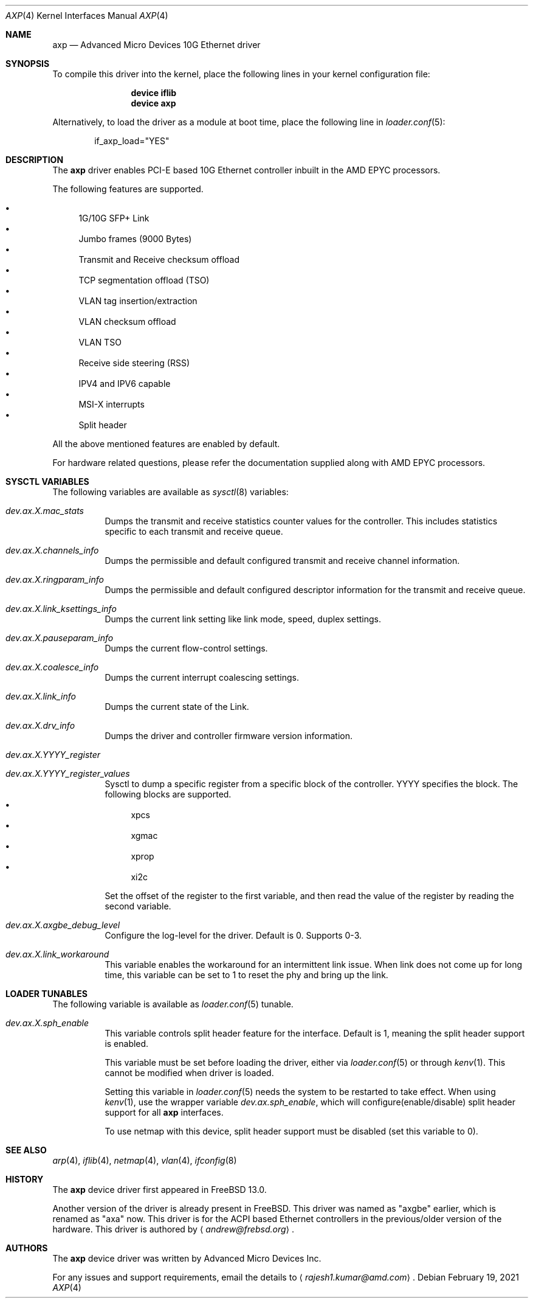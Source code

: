 .\" Copyright (c) 2020, Advanced Micro Devices Inc.
.\" All rights reserved.
.\"
.\" Redistribution and use in source and binary forms, with or without
.\" modification, are permitted provided that the following conditions are met:
.\"
.\" 1. Redistributions of source code must retain the above copyright notice,
.\"    this list of conditions and the following disclaimer.
.\"
.\" 2. Redistributions in binary form must reproduce the above copyright
.\"    notice, this list of conditions and the following disclaimer in the
.\"    documentation and/or other materials provided with the distribution.
.\"
.\" 3. Neither the name of Advanced Micro Devices Inc., nor the names of its
.\"    contributors may be used to endorse or promote products derived from
.\"    this software without specific prior written permission.
.\"
.\" THIS SOFTWARE IS PROVIDED BY THE COPYRIGHT HOLDERS AND CONTRIBUTORS "AS IS"
.\" AND ANY EXPRESS OR IMPLIED WARRANTIES, INCLUDING, BUT NOT LIMITED TO, THE
.\" IMPLIED WARRANTIES OF MERCHANTABILITY AND FITNESS FOR A PARTICULAR PURPOSE
.\" ARE DISCLAIMED. IN NO EVENT SHALL THE COPYRIGHT OWNER OR CONTRIBUTORS BE
.\" LIABLE FOR ANY DIRECT, INDIRECT, INCIDENTAL, SPECIAL, EXEMPLARY, OR
.\" CONSEQUENTIAL DAMAGES (INCLUDING, BUT NOT LIMITED TO, PROCUREMENT OF
.\" SUBSTITUTE GOODS OR SERVICES; LOSS OF USE, DATA, OR PROFITS; OR BUSINESS
.\" INTERRUPTION) HOWEVER CAUSED AND ON ANY THEORY OF LIABILITY, WHETHER IN
.\" CONTRACT, STRICT LIABILITY, OR TORT (INCLUDING NEGLIGENCE OR OTHERWISE)
.\" ARISING IN ANY WAY OUT OF THE USE OF THIS SOFTWARE, EVEN IF ADVISED OF THE
.\" POSSIBILITY OF SUCH DAMAGE.
.\"
.\" * Other names and brands may be claimed as the property of others.
.\"
.Dd February 19, 2021
.Dt AXP 4
.Os
.Sh NAME
.Nm axp
.Nd "Advanced Micro Devices 10G Ethernet driver"
.Sh SYNOPSIS
To compile this driver into the kernel,
place the following lines in your
kernel configuration file:
.Bd -ragged -offset indent
.Cd "device iflib"
.Cd "device axp"
.Ed
.Pp
Alternatively, to load the driver as a
module at boot time, place the following line in
.Xr loader.conf 5 :
.Bd -literal -offset indent
if_axp_load="YES"
.Ed
.Sh DESCRIPTION
The
.Nm
driver enables PCI-E based 10G Ethernet controller inbuilt in the
AMD EPYC processors.
.Pp
The following features are supported.
.Pp
.Bl -bullet -compact
.It
1G/10G SFP+ Link
.It
Jumbo frames (9000 Bytes)
.It
Transmit and Receive checksum offload
.It
TCP segmentation offload (TSO)
.It
VLAN tag insertion/extraction
.It
VLAN checksum offload
.It
VLAN TSO
.It
Receive side steering (RSS)
.It
IPV4 and IPV6 capable
.It
MSI-X interrupts
.It
Split header
.El
.Pp
All the above mentioned features are enabled by default.
.Pp
For hardware related questions, please refer the documentation supplied
along with AMD EPYC processors.
.Sh SYSCTL VARIABLES
The following variables are available as
.Xr sysctl 8
variables:
.Bl -tag -width indent
.It Va dev.ax.X.mac_stats
Dumps the transmit and receive statistics counter values for the controller.
This includes statistics specific to each transmit and receive queue.
.It Va dev.ax.X.channels_info
Dumps the permissible and default configured transmit and receive channel
information.
.It Va dev.ax.X.ringparam_info
Dumps the permissible and default configured descriptor information for the
transmit and receive queue.
.It Va dev.ax.X.link_ksettings_info
Dumps the current link setting like link mode, speed, duplex settings.
.It Va dev.ax.X.pauseparam_info
Dumps the current flow-control settings.
.It Va dev.ax.X.coalesce_info
Dumps the current interrupt coalescing settings.
.It Va dev.ax.X.link_info
Dumps the current state of the Link.
.It Va dev.ax.X.drv_info
Dumps the driver and controller firmware version information.
.It Va dev.ax.X.YYYY_register
.It Va dev.ax.X.YYYY_register_values
Sysctl to dump a specific register from a specific block of the controller.
YYYY specifies the block.
The following blocks are supported.
.Bl -bullet -compact
.It
xpcs
.It
xgmac
.It
xprop
.It
xi2c
.El
.Pp
Set the offset of the register to the first variable, and then read the value
of the register by reading the second variable.
.It Va dev.ax.X.axgbe_debug_level
Configure the log-level for the driver.
Default is 0.
Supports 0-3.
.It Va dev.ax.X.link_workaround
This variable enables the workaround for an intermittent link issue.
When link does not come up for long time, this variable can be set to 1 to
reset the phy and bring up the link.
.El
.Sh LOADER TUNABLES
The following variable is available as
.Xr loader.conf 5
tunable.
.Bl -tag -width indent
.It Va dev.ax.X.sph_enable
This variable controls split header feature for the interface.
Default is 1, meaning the split header support is enabled.
.Pp
This variable must be set before loading the driver, either via
.Xr loader.conf 5
or through
.Xr kenv 1 .
This cannot be modified when driver is loaded.
.Pp
Setting this variable in
.Xr loader.conf 5
needs the system to be restarted to take effect.
When using
.Xr kenv 1 ,
use the wrapper variable
.Va dev.ax.sph_enable ,
which will configure(enable/disable) split header support for all
.Nm
interfaces.
.Pp
To use netmap with this device, split header support must be disabled
(set this variable to 0).
.El
.Sh SEE ALSO
.Xr arp 4 ,
.Xr iflib 4 ,
.Xr netmap 4 ,
.Xr vlan 4 ,
.Xr ifconfig 8
.Sh HISTORY
The
.Nm
device driver first appeared in
.Fx 13.0 .
.Pp
Another version of the driver is already present in
.Fx .
This driver was named as "axgbe" earlier, which is renamed as "axa" now.
This driver is for the ACPI based Ethernet controllers in the previous/older
version of the hardware.
This driver is authored by
.Aq Mt andrew@frebsd.org .
.Sh AUTHORS
The
.Nm
device driver was written by
.An Advanced Micro Devices Inc .
.Pp
For any issues and support requirements, email the details to
.Aq Mt rajesh1.kumar@amd.com .
